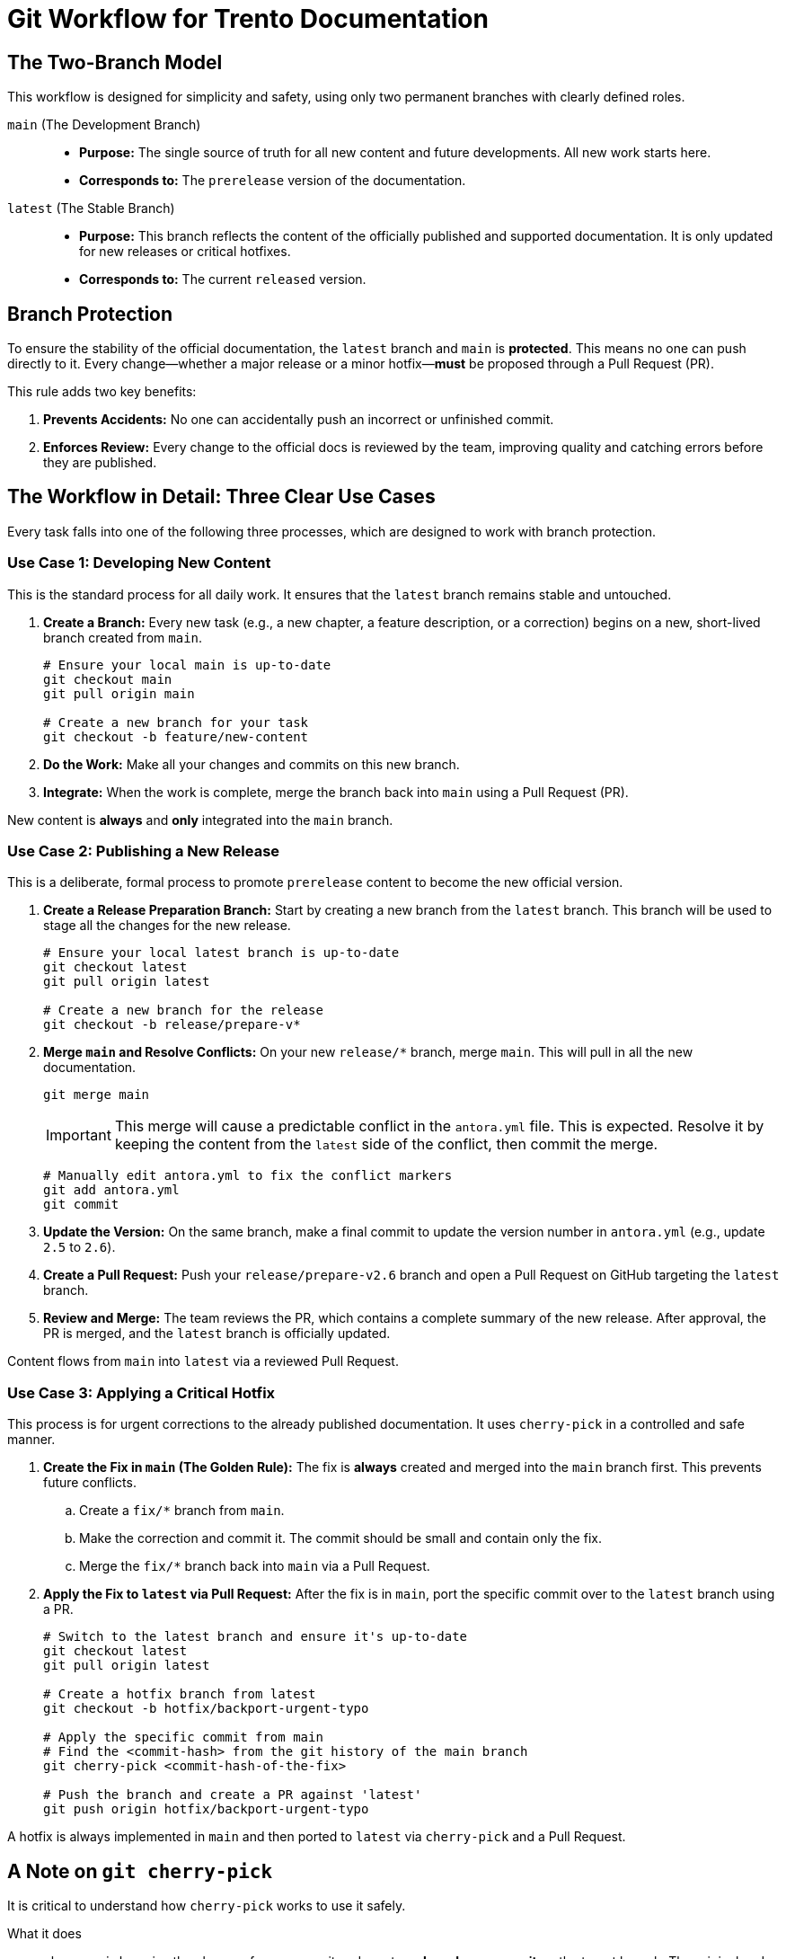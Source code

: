 = Git Workflow for Trento Documentation

== The Two-Branch Model

This workflow is designed for simplicity and safety, using only two permanent branches with clearly defined roles.

`main` (The Development Branch)::
* *Purpose:* The single source of truth for all new content and future developments. All new work starts here.
* *Corresponds to:* The `prerelease` version of the documentation.

`latest` (The Stable Branch)::
* *Purpose:* This branch reflects the content of the officially published and supported documentation. It is only updated for new releases or critical hotfixes.
* *Corresponds to:* The current `released` version.

== Branch Protection

To ensure the stability of the official documentation, the `latest` branch and `main` is **protected**. This means no one can push directly to it. Every change—whether a major release or a minor hotfix—**must** be proposed through a Pull Request (PR).

This rule adds two key benefits:

. *Prevents Accidents:* No one can accidentally push an incorrect or unfinished commit.
. *Enforces Review:* Every change to the official docs is reviewed by the team, improving quality and catching errors before they are published.

== The Workflow in Detail: Three Clear Use Cases

Every task falls into one of the following three processes, which are designed to work with branch protection.

=== Use Case 1: Developing New Content

This is the standard process for all daily work. It ensures that the `latest` branch remains stable and untouched.

. *Create a Branch:* Every new task (e.g., a new chapter, a feature description, or a correction) begins on a new, short-lived branch created from `main`.
+
[source,bash]
----
# Ensure your local main is up-to-date
git checkout main
git pull origin main

# Create a new branch for your task
git checkout -b feature/new-content
----

. *Do the Work:* Make all your changes and commits on this new branch.

. *Integrate:* When the work is complete, merge the branch back into `main` using a Pull Request (PR).

====
New content is *always* and *only* integrated into the `main` branch.
====

=== Use Case 2: Publishing a New Release

This is a deliberate, formal process to promote `prerelease` content to become the new official version.

. *Create a Release Preparation Branch:* Start by creating a new branch from the `latest` branch. This branch will be used to stage all the changes for the new release.
+
[source,bash]
----
# Ensure your local latest branch is up-to-date
git checkout latest
git pull origin latest

# Create a new branch for the release
git checkout -b release/prepare-v*
----

. *Merge `main` and Resolve Conflicts:* On your new `release/*` branch, merge `main`. This will pull in all the new documentation.
+
[source,bash]
----
git merge main
----
+
IMPORTANT: This merge will cause a predictable conflict in the `antora.yml` file. This is expected. Resolve it by keeping the content from the `latest` side of the conflict, then commit the merge.
+
[source,bash]
----
# Manually edit antora.yml to fix the conflict markers
git add antora.yml
git commit
----

. *Update the Version:* On the same branch, make a final commit to update the version number in `antora.yml` (e.g., update `2.5` to `2.6`).

. *Create a Pull Request:* Push your `release/prepare-v2.6` branch and open a Pull Request on GitHub targeting the `latest` branch.

. *Review and Merge:* The team reviews the PR, which contains a complete summary of the new release. After approval, the PR is merged, and the `latest` branch is officially updated.

====
Content flows from `main` into `latest` via a reviewed Pull Request.
====

=== Use Case 3: Applying a Critical Hotfix

This process is for urgent corrections to the already published documentation. It uses `cherry-pick` in a controlled and safe manner.

. *Create the Fix in `main` (The Golden Rule):* The fix is *always* created and merged into the `main` branch first. This prevents future conflicts.
.. Create a `fix/*` branch from `main`.
.. Make the correction and commit it. The commit should be small and contain only the fix.
.. Merge the `fix/*` branch back into `main` via a Pull Request.

. *Apply the Fix to `latest` via Pull Request:* After the fix is in `main`, port the specific commit over to the `latest` branch using a PR.
+
[source,bash]
----
# Switch to the latest branch and ensure it's up-to-date
git checkout latest
git pull origin latest

# Create a hotfix branch from latest
git checkout -b hotfix/backport-urgent-typo

# Apply the specific commit from main
# Find the <commit-hash> from the git history of the main branch
git cherry-pick <commit-hash-of-the-fix>

# Push the branch and create a PR against 'latest'
git push origin hotfix/backport-urgent-typo
----

====
A hotfix is always implemented in `main` and then ported to `latest` via `cherry-pick` and a Pull Request.
====

== A Note on `git cherry-pick`

It is critical to understand how `cherry-pick` works to use it safely.

What it does::
`cherry-pick` copies the changes from a commit and creates a *brand new commit* on the target branch. The original and the copied commit have different IDs, even though they contain the same content change.

The risk::
If changes are copied back and forth without a clear process, Git can "forget" the relationship between the changes. This can create "time bombs" that lead to unexpected and difficult merge conflicts later.

Why our workflow is safe::
By following the strict rule of **"Fix always in `main` first, then port to `latest`"**, we defuse this risk. When you perform the next major release merge, Git is smart enough to see that the content change from the hotfix already exists in both histories and won't try to apply it again.

== Workflow Summary

[options="header"]
|===
| Action | How the Process Starts | Target Branch | Method
| *New Content* | Branch from `main` | `main` | Merge via Pull Request
| *New Release* | Branch from `latest` to create a release branch | `latest` | On the release branch, merge content from `main`. Then merge the release branch into `latest` via Pull Request.
| *Hotfix* | Branch from `latest` to create a hotfix branch | `latest` | On the hotfix branch, `cherry-pick` a commit from `main`. Then merge the hotfix branch into `latest` via Pull Request.
|===
